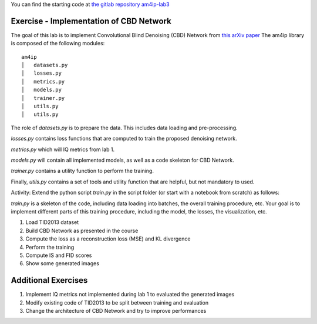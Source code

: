 
You can find the starting code at `the gitlab repository am4ip-lab3 <https://gitlab.com/am4ip/am4ip-lab3>`_

Exercise - Implementation of CBD Network
========================================
The goal of this lab is to implement Convolutional Blind Denoising (CBD) Network from `this arXiv paper <https://arxiv.org/pdf/1807.04686v2.pdf>`_
The am4ip library is composed of the following modules:

::

    am4ip
    │   datasets.py
    │   losses.py
    │   metrics.py
    │   models.py
    │   trainer.py
    │   utils.py
    │   utils.py

The role of `datasets.py` is to prepare the data. This includes data loading and pre-processing.

`losses.py` contains loss functions that are computed to train the proposed denoising network.

`metrics.py` which will IQ metrics from lab 1.

`models.py` will contain all implemented models, as well as a code skeleton for CBD Network.

`trainer.py` contains a utility function to perform the training.

Finally, `utils.py` contains a set of tools and utility function that are helpful, but not mandatory to used.

Activity: Extend the python script `train.py` in the script folder (or start with a notebook from scratch) as follows:

`train.py` is a skeleton of the code, including data loading into batches, the overall training procedure, etc.
Your goal is to implement different parts of this training procedure, including the model, the losses, the visualization, etc.

1. Load TID2013 dataset
2. Build CBD Network as presented in the course
3. Compute the loss as a reconstruction loss (MSE) and KL divergence
4. Perform the training
5. Compute IS and FID scores
6. Show some generated images

Additional Exercises
====================
1. Implement IQ metrics not implemented during lab 1 to evaluated the generated images
2. Modify existing code of TID2013 to be split between training and evaluation
3. Change the architecture of CBD Network and try to improve performances

